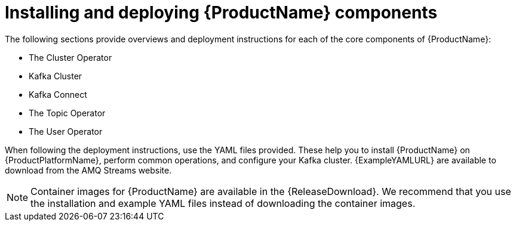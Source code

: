 // Module included in the following assemblies:
//
// getting-started.adoc

[id='downloads-{context}']
= Installing and deploying {ProductName} components

ifdef::Downloading[]
{ProductName} releases are available to download from {ReleaseDownload}. The release artefacts contain documentation, installation, and example `.yaml` files for deployment on {ProductPlatformName}. The installation, and example files are used throughout this documentation. Additionally, a Helm Chart is provided for deploying the Cluster Operator using link:https://helm.sh/[Helm^]. The container images are available through the {DockerRepository}.
endif::Downloading[]
ifndef::Downloading[]
The following sections provide overviews and deployment instructions for each of the core components of {ProductName}:

* The Cluster Operator
* Kafka Cluster
* Kafka Connect
* The Topic Operator
* The User Operator

When following the deployment instructions, use the YAML files provided. These help you to install {ProductName} on {ProductPlatformName}, perform common operations, and configure your Kafka cluster. {ExampleYAMLURL} are available to download from the AMQ Streams website.

NOTE: Container images for {ProductName} are available in the {ReleaseDownload}. We recommend that you use the installation and example YAML files instead of downloading the container images.

endif::Downloading[]
